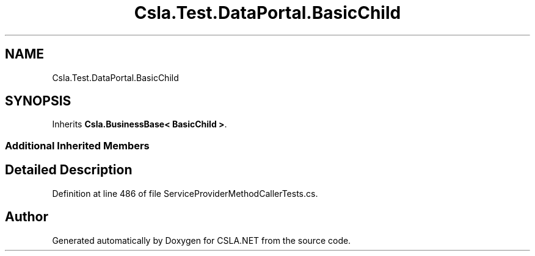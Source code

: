 .TH "Csla.Test.DataPortal.BasicChild" 3 "Wed Jul 21 2021" "Version 5.4.2" "CSLA.NET" \" -*- nroff -*-
.ad l
.nh
.SH NAME
Csla.Test.DataPortal.BasicChild
.SH SYNOPSIS
.br
.PP
.PP
Inherits \fBCsla\&.BusinessBase< BasicChild >\fP\&.
.SS "Additional Inherited Members"
.SH "Detailed Description"
.PP 
Definition at line 486 of file ServiceProviderMethodCallerTests\&.cs\&.

.SH "Author"
.PP 
Generated automatically by Doxygen for CSLA\&.NET from the source code\&.
